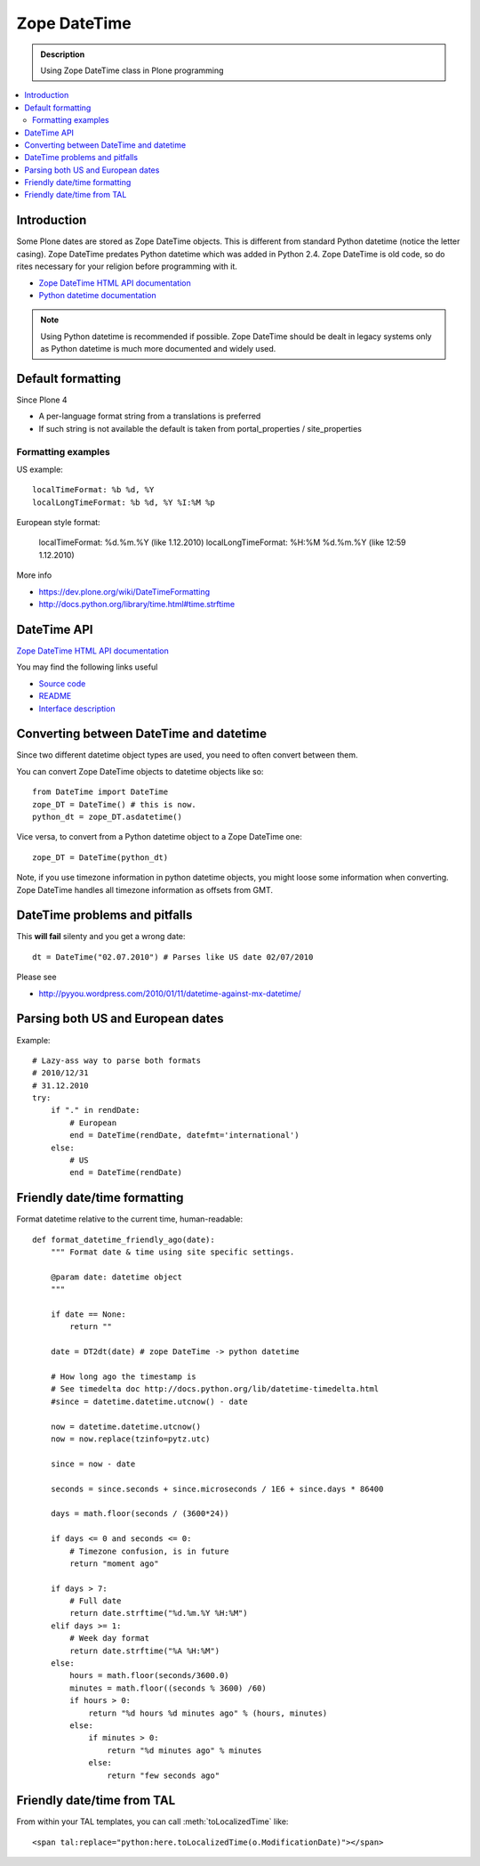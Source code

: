=======================
 Zope DateTime
=======================

.. admonition:: Description

        Using Zope DateTime class in Plone programming

.. contents :: :local:

Introduction
------------

Some Plone dates are stored as Zope DateTime objects.
This is different from standard Python datetime (notice the letter casing).
Zope DateTime predates Python datetime which was added in Python 2.4.
Zope DateTime is old code, so do rites necessary
for your religion before programming with it.

* `Zope DateTime HTML API documentation <http://pypi.python.org/pypi/DateTime/>`_

* `Python datetime documentation <http://docs.python.org/library/datetime.html>`_

.. note::

	Using Python datetime is recommended if possible.
	Zope DateTime should be dealt in legacy systems only
	as Python datetime is much more documented and widely used.

Default formatting
-------------------

Since Plone 4

* A per-language format string from a translations is preferred

* If such string is not available the default is taken from portal_properties / site_properties

Formatting examples
=====================

US example::

    localTimeFormat: %b %d, %Y
    localLongTimeFormat: %b %d, %Y %I:%M %p

European style format:

    localTimeFormat: %d.%m.%Y (like 1.12.2010)
    localLongTimeFormat: %H:%M %d.%m.%Y (like 12:59 1.12.2010)

More info

* https://dev.plone.org/wiki/DateTimeFormatting

* http://docs.python.org/library/time.html#time.strftime

DateTime API
-------------

`Zope DateTime HTML API documentation <http://pypi.python.org/pypi/DateTime/>`_

You may find the following links useful

* `Source code <http://svn.zope.org/DateTime/trunk/src/DateTime/DateTime.py?rev=96241&view=auto>`_

* `README <http://svn.zope.org/DateTime/trunk/src/DateTime/DateTime.txt?rev=96241&view=auto>`_

* `Interface description <http://svn.zope.org/DateTime/trunk/src/DateTime/interfaces.py?rev=96241&view=auto>`_

Converting between DateTime and datetime
----------------------------------------

Since two different datetime object types are used, you need to often convert between them.

You can convert Zope DateTime objects to datetime objects like so::

        from DateTime import DateTime
        zope_DT = DateTime() # this is now.
        python_dt = zope_DT.asdatetime()

Vice versa, to convert from a Python datetime object to a Zope DateTime one::

        zope_DT = DateTime(python_dt)

Note, if you use timezone information in python datetime objects, you might
loose some information when converting. Zope DateTime handles all timezone
information as offsets from GMT.


DateTime problems and pitfalls
------------------------------

This **will fail** silenty and you get a wrong date::

        dt = DateTime("02.07.2010") # Parses like US date 02/07/2010

Please see

* http://pyyou.wordpress.com/2010/01/11/datetime-against-mx-datetime/

Parsing both US and European dates
----------------------------------

Example::

    # Lazy-ass way to parse both formats
    # 2010/12/31
    # 31.12.2010
    try:
        if "." in rendDate:
            # European
            end = DateTime(rendDate, datefmt='international')
        else:
            # US
            end = DateTime(rendDate)

Friendly date/time formatting
-----------------------------

Format datetime relative to the current time,
human-readable::

    def format_datetime_friendly_ago(date):
        """ Format date & time using site specific settings.

        @param date: datetime object
        """

        if date == None:
            return ""

        date = DT2dt(date) # zope DateTime -> python datetime

        # How long ago the timestamp is
        # See timedelta doc http://docs.python.org/lib/datetime-timedelta.html
        #since = datetime.datetime.utcnow() - date

        now = datetime.datetime.utcnow()
        now = now.replace(tzinfo=pytz.utc)

        since = now - date

        seconds = since.seconds + since.microseconds / 1E6 + since.days * 86400

        days = math.floor(seconds / (3600*24))

        if days <= 0 and seconds <= 0:
            # Timezone confusion, is in future
            return "moment ago"

        if days > 7:
            # Full date
            return date.strftime("%d.%m.%Y %H:%M")
        elif days >= 1:
            # Week day format
            return date.strftime("%A %H:%M")
        else:
            hours = math.floor(seconds/3600.0)
            minutes = math.floor((seconds % 3600) /60)
            if hours > 0:
                return "%d hours %d minutes ago" % (hours, minutes)
            else:
                if minutes > 0:
                    return "%d minutes ago" % minutes
                else:
                    return "few seconds ago"

Friendly date/time from TAL
---------------------------

From within your TAL templates, you can call :meth:`toLocalizedTime` like::

    <span tal:replace="python:here.toLocalizedTime(o.ModificationDate)"></span>
